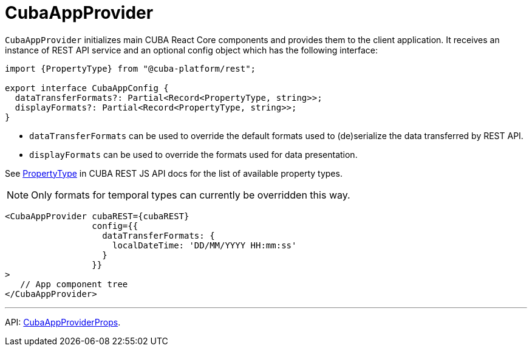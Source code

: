 = CubaAppProvider
:api_core_CubaAppProviderProps: link:../api-reference/cuba-react-core/interfaces/_app_cubaappprovider_.cubaappproviderprops.html
:api_rest_PropertyType: link:../api-reference/cuba-rest-js/modules/_model_.html#propertytype

`CubaAppProvider` initializes main CUBA React Core components and provides them to the client application. It receives an instance of REST API service and an optional config object which has the following interface:

[source,typescript]
----
import {PropertyType} from "@cuba-platform/rest";

export interface CubaAppConfig {
  dataTransferFormats?: Partial<Record<PropertyType, string>>;
  displayFormats?: Partial<Record<PropertyType, string>>;
}
----

* `dataTransferFormats` can be used to override the default formats used to (de)serialize the data transferred by REST API.
* `displayFormats` can be used to override the formats used for data presentation.

See {api_rest_PropertyType}[PropertyType] in CUBA REST JS API docs for the list of available property types.

NOTE: Only formats for temporal types can currently be overridden this way.

[source,typescript]
----
<CubaAppProvider cubaREST={cubaREST}
                 config={{
                   dataTransferFormats: {
                     localDateTime: 'DD/MM/YYYY HH:mm:ss'
                   }
                 }}
>
   // App component tree
</CubaAppProvider>
----

'''

API: {api_core_CubaAppProviderProps}[CubaAppProviderProps].
